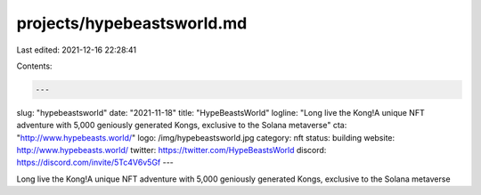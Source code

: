 projects/hypebeastsworld.md
===========================

Last edited: 2021-12-16 22:28:41

Contents:

.. code-block:: md

    ---
slug: "hypebeastsworld"
date: "2021-11-18"
title: "HypeBeastsWorld"
logline: "Long live the Kong!A unique NFT adventure with 5,000 geniously generated Kongs, exclusive to the Solana metaverse"
cta: "http://www.hypebeasts.world/"
logo: /img/hypebeastsworld.jpg
category: nft
status: building
website: http://www.hypebeasts.world/
twitter: https://twitter.com/HypeBeastsWorld
discord: https://discord.com/invite/5Tc4V6v5Gf
---

Long live the Kong!A unique NFT adventure with 5,000 geniously generated Kongs, exclusive to the Solana metaverse


